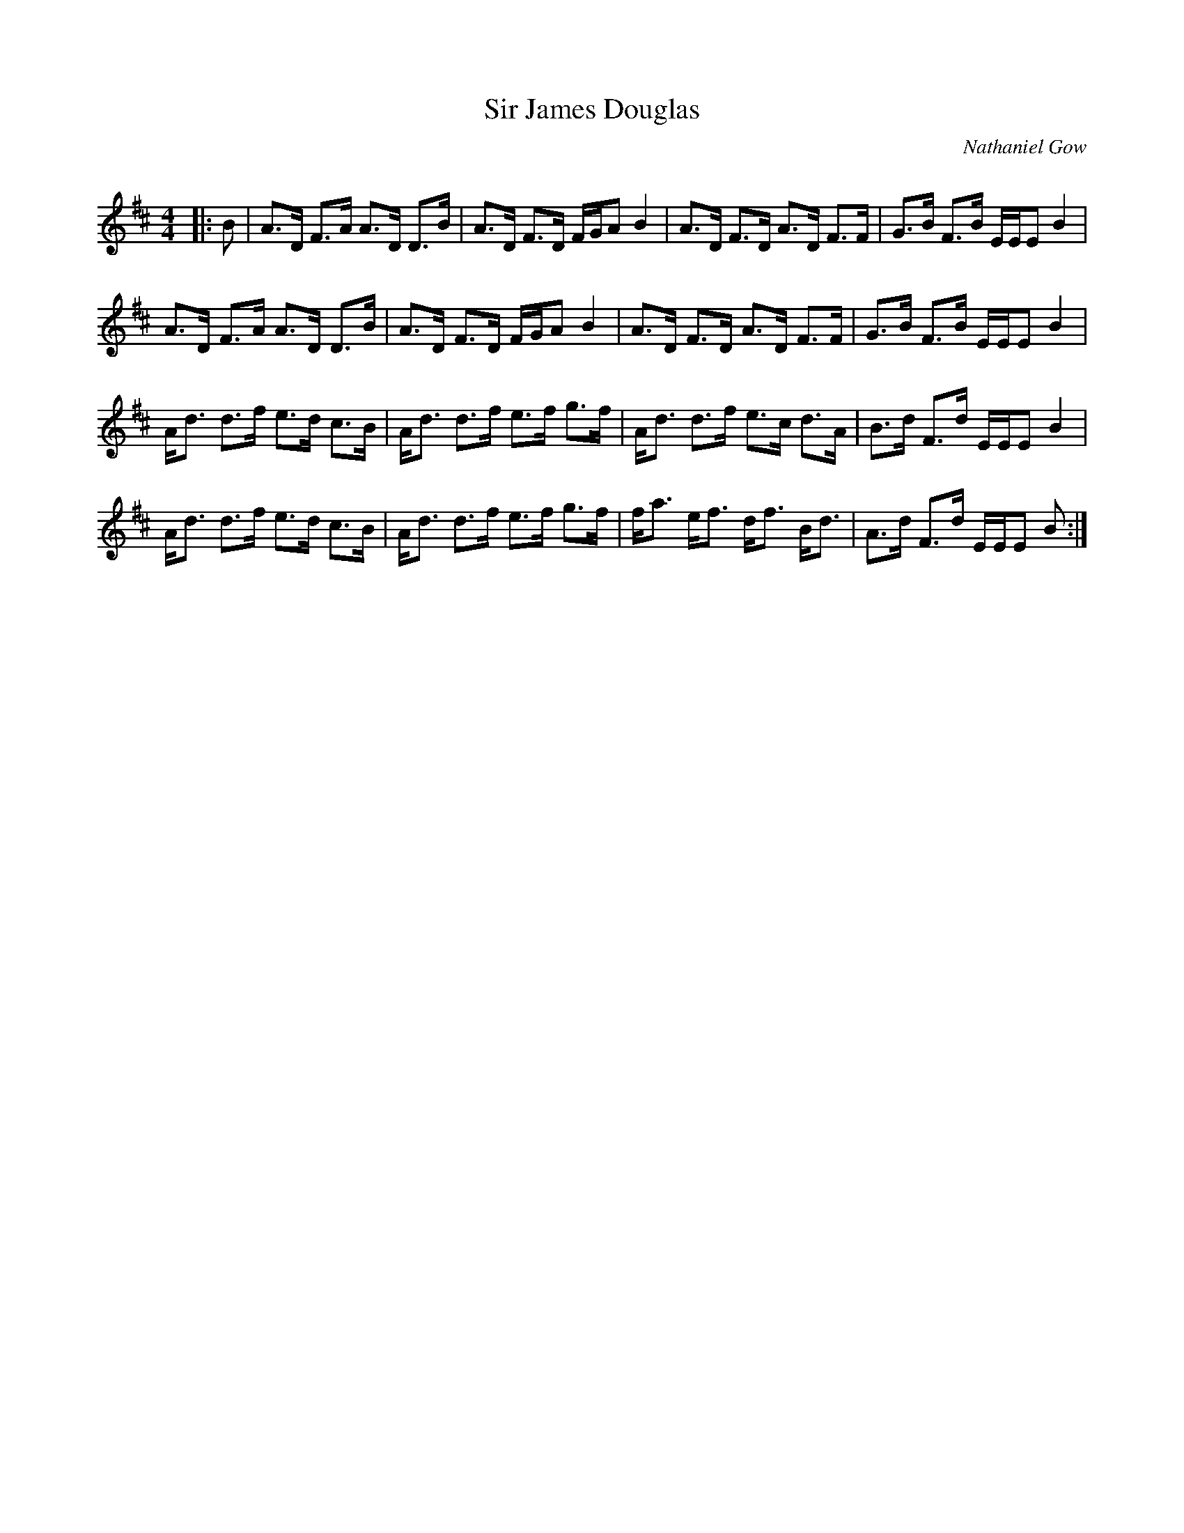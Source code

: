 X:1
T: Sir James Douglas
C:Nathaniel Gow
R:Strathspey
Q: 128
K:D
M:4/4
L:1/16
|:B2|A3D F3A A3D D3B|A3D F3D FGA2 B4|A3D F3D A3D F3F|G3B F3B EEE2 B4|
A3D F3A A3D D3B|A3D F3D FGA2 B4|A3D F3D A3D F3F|G3B F3B EEE2 B4|
Ad3 d3f e3d c3B|Ad3 d3f e3f g3f|Ad3 d3f e3c d3A|B3d F3d EEE2 B4|
Ad3 d3f e3d c3B|Ad3 d3f e3f g3f|fa3 ef3 df3 Bd3|A3d F3d EEE2 B2:|
